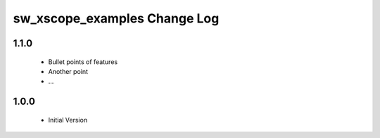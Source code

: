 sw_xscope_examples Change Log
=============================

1.1.0
-----
  * Bullet points of features
  * Another point
  * ...

1.0.0
-----
  * Initial Version
